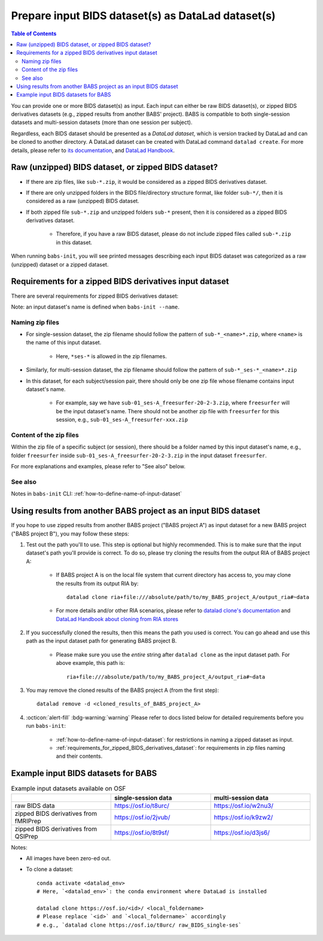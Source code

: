 #########################################################
Prepare input BIDS dataset(s) as DataLad dataset(s)
#########################################################

.. contents:: Table of Contents

You can provide one or more BIDS dataset(s) as input. Each input can either be raw BIDS dataset(s),
or zipped BIDS derivatives datasets (e.g., zipped results from another BABS' project).
BABS is compatible to both single-session datasets and multi-session datasets (more than one session per subject).

Regardless, each BIDS dataset should be presented as a *DataLad dataset*,
which is version tracked by DataLad and can be cloned to another directory.
A DataLad dataset can be created with DataLad command ``datalad create``.
For more details, please refer to
`its documentation <http://docs.datalad.org/en/stable/generated/man/datalad-create.html>`_,
and `DataLad Handbook <https://handbook.datalad.org/en/latest/basics/101-101-create.html>`__.

==============================================================================
Raw (unzipped) BIDS dataset, or zipped BIDS dataset?
==============================================================================

* If there are zip files, like ``sub-*.zip``,
  it would be considered as a zipped BIDS derivatives dataset.
* If there are only unzipped folders in the BIDS file/directory structure format, like folder ``sub-*/``,
  then it is considered as a raw (unzipped) BIDS dataset.
* If both zipped file ``sub-*.zip`` and unzipped folders ``sub-*`` present,
  then it is considered as a zipped BIDS derivatives dataset.

    * Therefore, if you have a raw BIDS dataset, please do not include zipped files
      called ``sub-*.zip`` in this dataset.

When running ``babs-init``, you will see printed messages describing each input BIDS dataset
was categorized as a raw (unzipped) dataset or a zipped dataset.

.. _requirements_for_zipped_BIDS_derivatives_dataset:

==========================================================
Requirements for a zipped BIDS derivatives input dataset
==========================================================
There are several requirements for zipped BIDS derivatives dataset:

Note: an input dataset's name is defined when ``babs-init --name``.

-------------------------
Naming zip files
-------------------------

* For single-session dataset, the zip filename should follow the pattern of
  ``sub-*_<name>*.zip``, where ``<name>`` is the name of this input dataset.

    * Here, ``*ses-*`` is allowed in the zip filenames.

* Similarly, for multi-session dataset, the zip filename should follow the pattern of
  ``sub-*_ses-*_<name>*.zip``
* In this dataset, for each subject/session pair, 
  there should only be one zip file whose filename contains input dataset's name.

    * For example, say we have ``sub-01_ses-A_freesurfer-20-2-3.zip``,
      where ``freesurfer`` will be the input dataset's name.
      There should not be another zip file with ``freesurfer`` for this session,
      e.g., ``sub-01_ses-A_freesurfer-xxx.zip``

-------------------------
Content of the zip files
-------------------------
Within the zip file of a specific subject (or session), there should be a folder
named by this input dataset's name, e.g., folder ``freesurfer``
inside ``sub-01_ses-A_freesurfer-20-2-3.zip`` in the input dataset ``freesurfer``.

.. developer's note: The name of the folder within the zip file must be the input dataset's name, and this applies to all the subjects in this input dataset

For more explanations and examples, please refer to "See also" below.

-------------------
See also
-------------------

Notes in ``babs-init`` CLI: :ref:`how-to-define-name-of-input-dataset`


==================================================================
Using results from another BABS project as an input BIDS dataset
==================================================================
If you hope to use zipped results from another BABS project ("BABS project A")
as input dataset for a new BABS project ("BABS project B"), you may follow these steps:

#. Test out the path you'll to use.
   This step is optional but highly recommended.
   This is to make sure that the input dataset's path you'll provide is correct.
   To do so, please try cloning the results from the output RIA of BABS project A:

    * If BABS project A is on the local file system that current directory has access to,
      you may clone the results from its output RIA by::
        
        datalad clone ria+file:///absolute/path/to/my_BABS_project_A/output_ria#~data

    * For more details and/or other RIA scenarios,
      please refer to `datalad clone's documentation <https://docs.datalad.org/en/stable/generated/man/datalad-clone.html>`_
      and `DataLad Handbook about cloning from RIA stores <https://handbook.datalad.org/en/latest/beyond_basics/101-147-riastores.html#cloning-and-updating-from-ria-stores>`_

#. If you successfully cloned the results, then this means the path you used is correct.
   You can go ahead and use this path
   as the input dataset path for generating BABS project B.

    * Please make sure you use the *entire* string after ``datalad clone`` as the input dataset path.
      For above example, this path is::

        ria+file:///absolute/path/to/my_BABS_project_A/output_ria#~data

#. You may remove the cloned results
   of the BABS project A (from the first step)::

    datalad remove -d <cloned_results_of_BABS_project_A>

#. :octicon:`alert-fill` :bdg-warning:`warning`
   Please refer to docs listed below for detailed requirements before you run ``babs-init``:

    * :ref:`how-to-define-name-of-input-dataset`:
      for restrictions in naming a zipped dataset as input.
    * :ref:`requirements_for_zipped_BIDS_derivatives_dataset`:
      for requirements in zip files naming and their contents.

.. Developer's Notes: In theory the user could directly provide ``ria+file://xxx/output_ria#~data`` as the path to the input dataset in ``babs-init``,
..      but we hope they could test if this string is correct by letting them clone once.

.. _example_input_BIDS_datasets_for_BABS:

================================================================
Example input BIDS datasets for BABS
================================================================
.. list-table:: Example input datasets available on OSF
   :widths: 25 25 25
   :header-rows: 1

   * -
     - single-session data
     - multi-session data
   * - raw BIDS data
     - https://osf.io/t8urc/
     - https://osf.io/w2nu3/
   * - zipped BIDS derivatives from fMRIPrep
     - https://osf.io/2jvub/
     - https://osf.io/k9zw2/
   * - zipped BIDS derivatives from QSIPrep
     - https://osf.io/8t9sf/
     - https://osf.io/d3js6/


Notes:

* All images have been zero-ed out.
* To clone a dataset::

    conda activate <datalad_env>
    # Here, `<datalad_env>`: the conda environment where DataLad is installed

    datalad clone https://osf.io/<id>/ <local_foldername>
    # Please replace `<id>` and `<local_foldername>` accordingly
    # e.g., `datalad clone https://osf.io/t8urc/ raw_BIDS_single-ses`
